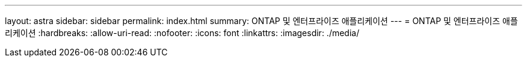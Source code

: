 ---
layout: astra 
sidebar: sidebar 
permalink: index.html 
summary: ONTAP 및 엔터프라이즈 애플리케이션 
---
= ONTAP 및 엔터프라이즈 애플리케이션
:hardbreaks:
:allow-uri-read: 
:nofooter: 
:icons: font
:linkattrs: 
:imagesdir: ./media/


